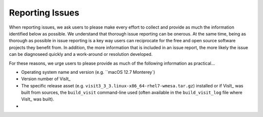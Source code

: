 .. _reporting_issues:

Reporting Issues
~~~~~~~~~~~~~~~~

When reporting issues, we ask users to please make every effort to collect and provide as much the information identified below as possible.
We understand that thorough issue reporting can be onerous.
At the same time, being as thorough as possible in issue reporting is a key way users can reciprocate for the free and open source software projects they benefit from.
In addition, the more information that is included in an issue report, the more likely the issue can be diagnoseed quickly and a work-around or resolution developed.

For these reasons, we urge users to please provide as much of the following information as practical...

* Operating system name and version (e.g. ``macOS 12.7 Monterey`) 
* Version number of VisIt_
* The specific release asset (e.g. ``visit3_3_3.linux-x86_64-rhel7-wmesa.tar.gz``) installed or if VisIt_ was built from sources, the ``build_visit`` command-line used (often available in the ``build_visit_log`` file where VisIt_ was built).
*   
                                                                                                                                  
